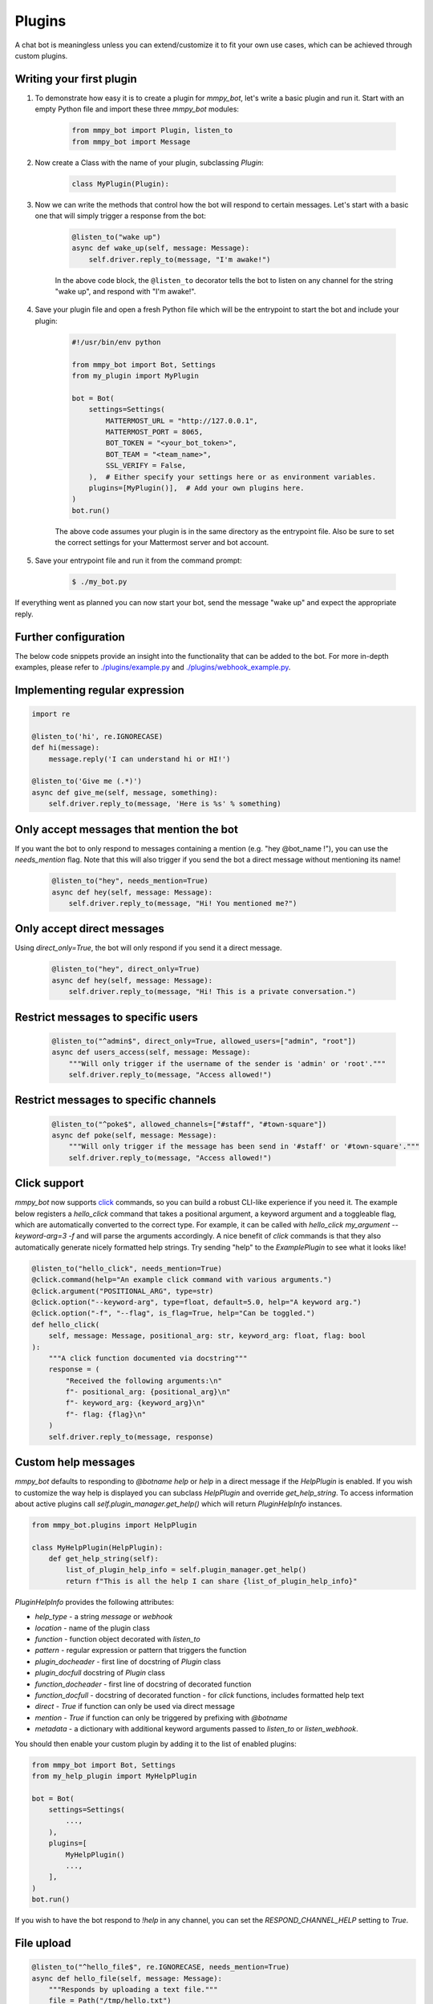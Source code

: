Plugins
=======

A chat bot is meaningless unless you can extend/customize it to fit your own
use cases, which can be achieved through custom plugins.

Writing your first plugin
-------------------------

#. To demonstrate how easy it is to create a plugin for `mmpy_bot`, let's
   write a basic plugin and run it. Start with an empty Python file and
   import these three `mmpy_bot` modules:

    .. code-block:: python

        from mmpy_bot import Plugin, listen_to
        from mmpy_bot import Message

#. Now create a Class with the name of your plugin, subclassing `Plugin`:

    .. code-block:: python

        class MyPlugin(Plugin):

#. Now we can write the methods that control how the bot will respond to
   certain messages. Let's start with a basic one that will simply trigger a
   response from the bot:

    .. code-block:: python

        @listen_to("wake up")
        async def wake_up(self, message: Message):
            self.driver.reply_to(message, "I'm awake!")

    In the above code block, the ``@listen_to`` decorator tells the bot to listen on any channel for the string "wake up", and respond with "I'm awake!".

#. Save your plugin file and open a fresh Python file which will be the
   entrypoint to start the bot and include your plugin:

    .. code-block:: python

        #!/usr/bin/env python

        from mmpy_bot import Bot, Settings
        from my_plugin import MyPlugin

        bot = Bot(
            settings=Settings(
                MATTERMOST_URL = "http://127.0.0.1",
                MATTERMOST_PORT = 8065,
                BOT_TOKEN = "<your_bot_token>",
                BOT_TEAM = "<team_name>",
                SSL_VERIFY = False,
            ),  # Either specify your settings here or as environment variables.
            plugins=[MyPlugin()],  # Add your own plugins here.
        )
        bot.run()

    The above code assumes your plugin is in the same directory as the entrypoint file. Also be sure to set the correct settings for your Mattermost server and bot account.

#. Save your entrypoint file and run it from the command prompt:

    .. code-block:: bash

        $ ./my_bot.py

If everything went as planned you can now start your bot, send the message
"wake up" and expect the appropriate reply.

Further configuration
---------------------

The below code snippets provide an insight into the functionality that can be added to the bot. For more in-depth examples,
please refer to `./plugins/example.py <https://github.com/attzonko/mmpy_bot/blob/main/mmpy_bot/plugins/example.py>`_ and `./plugins/webhook_example.py <https://github.com/attzonko/mmpy_bot/blob/main/mmpy_bot/plugins/webhook_example.py>`_.

Implementing regular expression
-------------------------------

.. code-block:: python

    import re

    @listen_to('hi', re.IGNORECASE)
    def hi(message):
        message.reply('I can understand hi or HI!')

    @listen_to('Give me (.*)')
    async def give_me(self, message, something):
        self.driver.reply_to(message, 'Here is %s' % something)


Only accept messages that mention the bot
-----------------------------------------

If you want the bot to only respond to messages containing a mention (e.g.
"hey @bot_name !"), you can use the `needs_mention` flag. Note that this will
also trigger if you send the bot a direct message without mentioning its
name!

    .. code-block:: python

        @listen_to("hey", needs_mention=True)
        async def hey(self, message: Message):
            self.driver.reply_to(message, "Hi! You mentioned me?")


Only accept direct messages
---------------------------

Using `direct_only=True`, the bot will only respond if you send it a direct
message.

    .. code-block:: python

        @listen_to("hey", direct_only=True)
        async def hey(self, message: Message):
            self.driver.reply_to(message, "Hi! This is a private conversation.")


Restrict messages to specific users
-----------------------------------

    .. code-block:: python

        @listen_to("^admin$", direct_only=True, allowed_users=["admin", "root"])
        async def users_access(self, message: Message):
            """Will only trigger if the username of the sender is 'admin' or 'root'."""
            self.driver.reply_to(message, "Access allowed!")


Restrict messages to specific channels
--------------------------------------

    .. code-block:: python

        @listen_to("^poke$", allowed_channels=["#staff", "#town-square"])
        async def poke(self, message: Message):
            """Will only trigger if the message has been send in '#staff' or '#town-square'."""
            self.driver.reply_to(message, "Access allowed!")

Click support
-------------

`mmpy_bot` now supports `click <https://click.palletsprojects.com/en/7.x/>`_
commands, so you can build a robust CLI-like experience if you need it. The
example below registers a `hello_click` command that takes a positional
argument, a keyword argument and a toggleable flag, which are automatically
converted to the correct type. For example, it can be called with
`hello_click my_argument --keyword-arg=3 -f` and will parse the arguments
accordingly. A nice benefit of `click` commands is that they also
automatically generate nicely formatted help strings. Try sending "help" to
the `ExamplePlugin` to see what it looks like!

.. code-block:: python

    @listen_to("hello_click", needs_mention=True)
    @click.command(help="An example click command with various arguments.")
    @click.argument("POSITIONAL_ARG", type=str)
    @click.option("--keyword-arg", type=float, default=5.0, help="A keyword arg.")
    @click.option("-f", "--flag", is_flag=True, help="Can be toggled.")
    def hello_click(
        self, message: Message, positional_arg: str, keyword_arg: float, flag: bool
    ):
        """A click function documented via docstring"""
        response = (
            "Received the following arguments:\n"
            f"- positional_arg: {positional_arg}\n"
            f"- keyword_arg: {keyword_arg}\n"
            f"- flag: {flag}\n"
        )
        self.driver.reply_to(message, response)

Custom help messages
--------------------

`mmpy_bot` defaults to responding to `@botname help` or `help` in a direct
message if the `HelpPlugin` is enabled. If you wish to customize the way help
is displayed you can subclass `HelpPlugin` and override `get_help_string`.
To access information about active plugins call `self.plugin_manager.get_help()`
which will return `PluginHelpInfo` instances.

.. code-block:: python

    from mmpy_bot.plugins import HelpPlugin

    class MyHelpPlugin(HelpPlugin):
        def get_help_string(self):
            list_of_plugin_help_info = self.plugin_manager.get_help()
            return f"This is all the help I can share {list_of_plugin_help_info}"

`PluginHelpInfo` provides the following attributes:

* `help_type` - a string *message* or *webhook*
* `location` - name of the plugin class
* `function` - function object decorated with `listen_to`
* `pattern` - regular expression or pattern that triggers the function
* `plugin_docheader` - first line of docstring of `Plugin` class
* `plugin_docfull` docstring of `Plugin` class
* `function_docheader` - first line of docstring of decorated function
* `function_docfull` - docstring of decorated function - for `click` functions,
  includes formatted help text
* `direct` - *True* if function can only be used via direct message
* `mention` - *True* if function can only be triggered by prefixing with
  `@botname`
* `metadata` - a dictionary with additional keyword arguments passed to
  `listen_to` or `listen_webhook`.

You should then enable your custom plugin by adding it to the list of enabled
plugins:

.. code-block:: python

    from mmpy_bot import Bot, Settings
    from my_help_plugin import MyHelpPlugin

    bot = Bot(
        settings=Settings(
            ...,
        ),
        plugins=[
            MyHelpPlugin()
            ...,
        ],
    )
    bot.run()

If you wish to have the bot respond to `!help` in any channel, you can set the
`RESPOND_CHANNEL_HELP` setting to `True`.

File upload
-----------

.. code-block:: python

    @listen_to("^hello_file$", re.IGNORECASE, needs_mention=True)
    async def hello_file(self, message: Message):
        """Responds by uploading a text file."""
        file = Path("/tmp/hello.txt")
        file.write_text("Hello from this file!")
        self.driver.reply_to(message, "Here you go", file_paths=[file])


Plugin startup and shutdown
---------------------------

The `Plugin` class comes with an `on_start` and `on_stop` function, which
will be called when the bot starts up or shuts down. They can be used as
follows:

.. code-block:: python

    def on_start(self):
        """Notifies some channel that the bot is now running."""
        self.driver.create_post(channel_id="some_channel_id", message="The bot just started running!")

    def on_stop(self):
        """Notifies some channel that the bot is shutting down."""
        self.driver.create_post(channel_id="some_channel_id", message="I'll be right back!")


Webhook listener
----------------

If you want to interact with your bot not only through chat messages but also through web requests (for example to implement an `interactive dialog <https://docs.mattermost.com/developer/interactive-dialogs.html>`_), you can use enable the built-in `WebHookServer`.
In your `Settings`, make sure to set `WEBHOOK_HOST_ENABLED=True` and provide a value for `WEBHOOK_HOST_URL` and `WEBHOOK_HOST_PORT` (see `settings.py <https://github.com/attzonko/mmpy_bot/blob/main/mmpy_bot/settings.py>`_ for more info).
Then, on your custom `Plugin` you can create a function like this:

.. code-block:: python

    from mmpy_bot import listen_webhook

    @listen_webhook("ping")
    async def ping_listener(self, event: WebHookEvent):
        """Listens to post requests to '<server_url>/hooks/ping' and posts a message in
        the channel specified in the request body."""

        self.driver.create_post(
            event.body["channel_id"], f"Webhook {event.webhook_id} triggered!"
        )

And if you want to send a web response back to the incoming HTTP POST
request, you can use `Driver.respond_to_web`:

.. code-block:: python

    @listen_webhook("ping")
    async def ping_listener(self, event: WebHookEvent):
        # Respond to the web request rather than posting a message.
        self.driver.respond_to_web(
            event,
            {
                # You can add any kind of JSON-serializable data here
                "message": "hello!",
            },
        )

For more information about the `WebHookServer` and its possibilities, take a look at the `WebHookExample  plugin <https://github.com/attzonko/mmpy_bot/blob/main/mmpy_bot/plugins/webhook_example.py>`_.


Job scheduling
--------------

mmpy_bot integrates `schedule
<https://github.com/dbader/schedule/>`_ to provide in-process job scheduling.

With `schedule
<https://github.com/dbader/schedule/>`_, we can put periodic jobs into waiting queue like this:

.. code-block:: python

    @listen_to("^schedule every ([0-9]+)$", re.IGNORECASE, needs_mention=True)
    def schedule_every(self, message: Message, seconds: int):
        """Schedules a reply every x seconds. Use the `cancel jobs` command to stop.

        Arguments:
        - seconds (int): number of seconds between each reply.
        """
        schedule.every(int(seconds)).seconds.do(
            self.driver.reply_to, message, f"Scheduled message every {seconds} seconds!"
        )

    @listen_to('cancel jobs', re.IGNORECASE)
    def cancel_jobs(message):
        schedule.clear()
        self.driver.reply_to('All jobs cancelled.')

The `schedule
<https://github.com/dbader/schedule/>`_ package provides human-readable APIs to schedule jobs. Check out `schedule.readthedocs.io <https://schedule.readthedocs.io/>`_ for more usage examples.

`schedule
<https://github.com/dbader/schedule/>`_ is designed for periodic jobs.
In order to support one-time-only jobs, mmpy_bot has a monkey-patching on integrated
`schedule
<https://github.com/dbader/schedule/>`_ package.

We can schedule a one-time-only job by `schedule.once` method.
You should notice that this method takes a datetime object, which is different from `schedule.every` methods.

The following code example uses `schedule.once` to schedule a job.
This job will be trigger at `t_time`.
